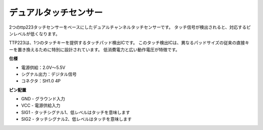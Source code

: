 
デュアルタッチセンサー
=============================

.. image:: img/cpn_touchswitch.png
   :width: 200
   :align: center

2つのttp223タッチセンサーをベースにしたデュアルチャンネルタッチセンサーです。
タッチ信号が検出されると、対応するピンレベルが低くなります。

TTP223は、1つのタッチキーを提供するタッチパッド検出ICです。
このタッチ検出ICは、異なるパッドサイズの従来の直接キーを置き換えるために特別に設計されています。
低消費電力と広い動作電圧が特徴です。

**仕様**

* 電源供給：2.0V〜5.5V
* シグナル出力：デジタル信号
* コネクタ：SH1.0 4P

**ピン配置**

* GND - グラウンド入力
* VCC - 電源供給入力
* SIG1 - タッチシグナル1、低レベルはタッチを意味します
* SIG2 - タッチシグナル2、低レベルはタッチを意味します